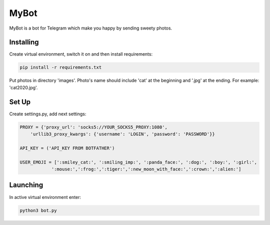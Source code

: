 MyBot
=====
MyBot is a bot for Telegram which make you happy by sending sweety photos.

Installing
----------
Create virtual environment, switch it on and then install requirements:

.. code-block:: text

    pip install -r requirements.txt

Put photos in directory 'images'. Photo's name should include 'cat' at the beginning and '.jpg' at the ending. For example: 'cat2020.jpg'.

Set Up
------
Create settings.py, add next settings:

.. code-block:: python

    PROXY = {'proxy_url': 'socks5://YOUR_SOCKS5_PROXY:1080',
        'urllib3_proxy_kwargs': {'username': 'LOGIN', 'password': 'PASSWORD'}}

    API_KEY = ('API_KEY FROM BOTFATHER')

    USER_EMOJI = [':smiley_cat:', ':smiling_imp:', ':panda_face:', ':dog:', ':boy:', ':girl:',
                ':mouse:',':frog:',':tiger:',':new_moon_with_face:',':crown:',':alien:']

Launching
---------

In active virtual environment enter:

.. code-block:: text

    python3 bot.py